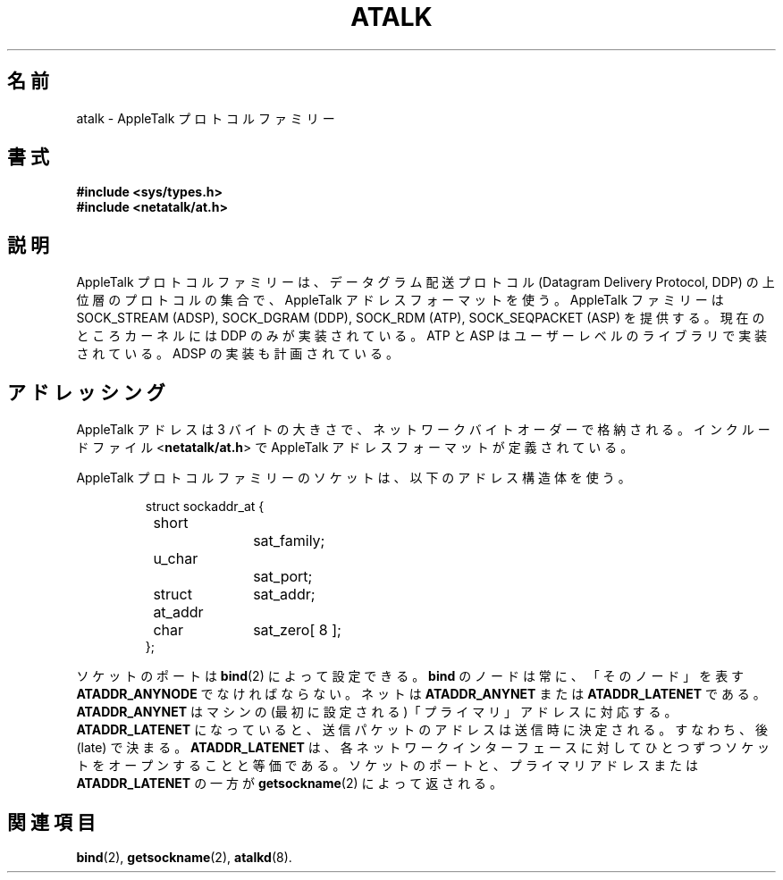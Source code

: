 .\"
.\" Japanese Version Copyright (c) 2001 Yuichi SATO
.\"         all rights reserved.
.\" Translated Sat Mar 10 00:45:37 JST 2001
.\"         by Yuichi SATO <sato@complex.eng.hokudai.ac.jp>
.\"
.TH ATALK 4F "17 Dec 1991" "netatalk 1.2"
.\"O .SH NAME
.SH 名前
.\"O atalk \- AppleTalk protocol family
atalk \- AppleTalk プロトコルファミリー
.\"O .SH SYNOPSIS
.SH 書式
.B #include <sys/types.h>
.br
.B #include <netatalk/at.h>
.\"O .SH DESCRIPTION
.SH 説明
.\"O The AppleTalk protocol family is a collection of protocols layered
.\"O above the Datagram Delivery Protocol (DDP), and using AppleTalk address
.\"O format. The AppleTalk family may provide SOCK_STREAM (ADSP), SOCK_DGRAM
.\"O (DDP), SOCK_RDM (ATP), and SOCK_SEQPACKET (ASP). Currently, only DDP is
.\"O implemented in the kernel; ATP and ASP are implemented in user level
.\"O libraries; and ADSP is planned.
AppleTalk プロトコルファミリーは、
データグラム配送プロトコル (Datagram Delivery Protocol, DDP) の
上位層のプロトコルの集合で、AppleTalk アドレスフォーマットを使う。
AppleTalk ファミリーは SOCK_STREAM (ADSP), SOCK_DGRAM
(DDP), SOCK_RDM (ATP), SOCK_SEQPACKET (ASP) を提供する。
現在のところカーネルには DDP のみが実装されている。
ATP と ASP はユーザーレベルのライブラリで実装されている。
ADSP の実装も計画されている。
.\"O .SH ADDRESSING
.SH アドレッシング
.\"O AppleTalk addresses are three byte quantities, stored in network
.\"O byte order. The include file
.\"O .RB < netatalk/at.h >
.\"O defines the AppleTalk address format.
AppleTalk アドレスは 3 バイトの大きさで、
ネットワークバイトオーダーで格納される。
インクルードファイル
.RB < netatalk/at.h >
で AppleTalk アドレスフォーマットが定義されている。
.LP
.\"O Sockets in the AppleTalk protocol family use the following address
.\"O structure:
AppleTalk プロトコルファミリーのソケットは、以下のアドレス構造体を使う。
.sp 1
.RS
.nf
struct sockaddr_at {
	short		sat_family;
	u_char		sat_port;
	struct at_addr	sat_addr;
	char		sat_zero[ 8 ];
};
.fi
.RE
.sp 1
.\"O The port of a socket may be set with
.\"O .BR bind (2).
ソケットのポートは
.BR bind (2)
によって設定できる。
.\"O The node for
.\"O .B bind
.\"O must always be
.\"O .BR ATADDR_ANYNODE :
.\"O ``this node.'' 
.B bind
のノードは常に、「そのノード」を表す
.B ATADDR_ANYNODE
でなければならない。
.\"O The net may be
.\"O .B ATADDR_ANYNET
.\"O or
.\"O .BR ATADDR_LATENET .
ネットは
.B ATADDR_ANYNET
または
.B ATADDR_LATENET
である。
.\"O .B ATADDR_ANYNET
.\"O coresponds to the machine's ``primary'' address (the first
.\"O configured).
.B ATADDR_ANYNET
はマシンの (最初に設定される)「プライマリ」アドレスに対応する。
.\"O .B ATADDR_LATENET
.\"O causes the address in outgoing packets to be determined when a packet
.\"O is sent, i.e. determined late.
.B ATADDR_LATENET
になっていると、送信パケットのアドレスは送信時に決定される。
すなわち、後 (late) で決まる。
.\"O .B ATADDR_LATENET
.\"O is equivalent to opening one socket for each network interface.  
.B ATADDR_LATENET
は、各ネットワークインターフェースに対して
ひとつずつソケットをオープンすることと等価である。
.\"O The
.\"O port of a socket and either the primary address or
.\"O .B ATADDR_LATENET
.\"O are returned with
.\"O .BR getsockname (2).
ソケットのポートと、プライマリアドレスまたは
.B ATADDR_LATENET
の一方が
.BR getsockname (2)
によって返される。
.\"O .SH SEE ALSO
.SH 関連項目
.\" .BR ddp (4P),
.\" .BR atp (3N),
.\" .BR asp (3N),
.BR bind (2),
.BR getsockname (2),
.BR atalkd (8).
